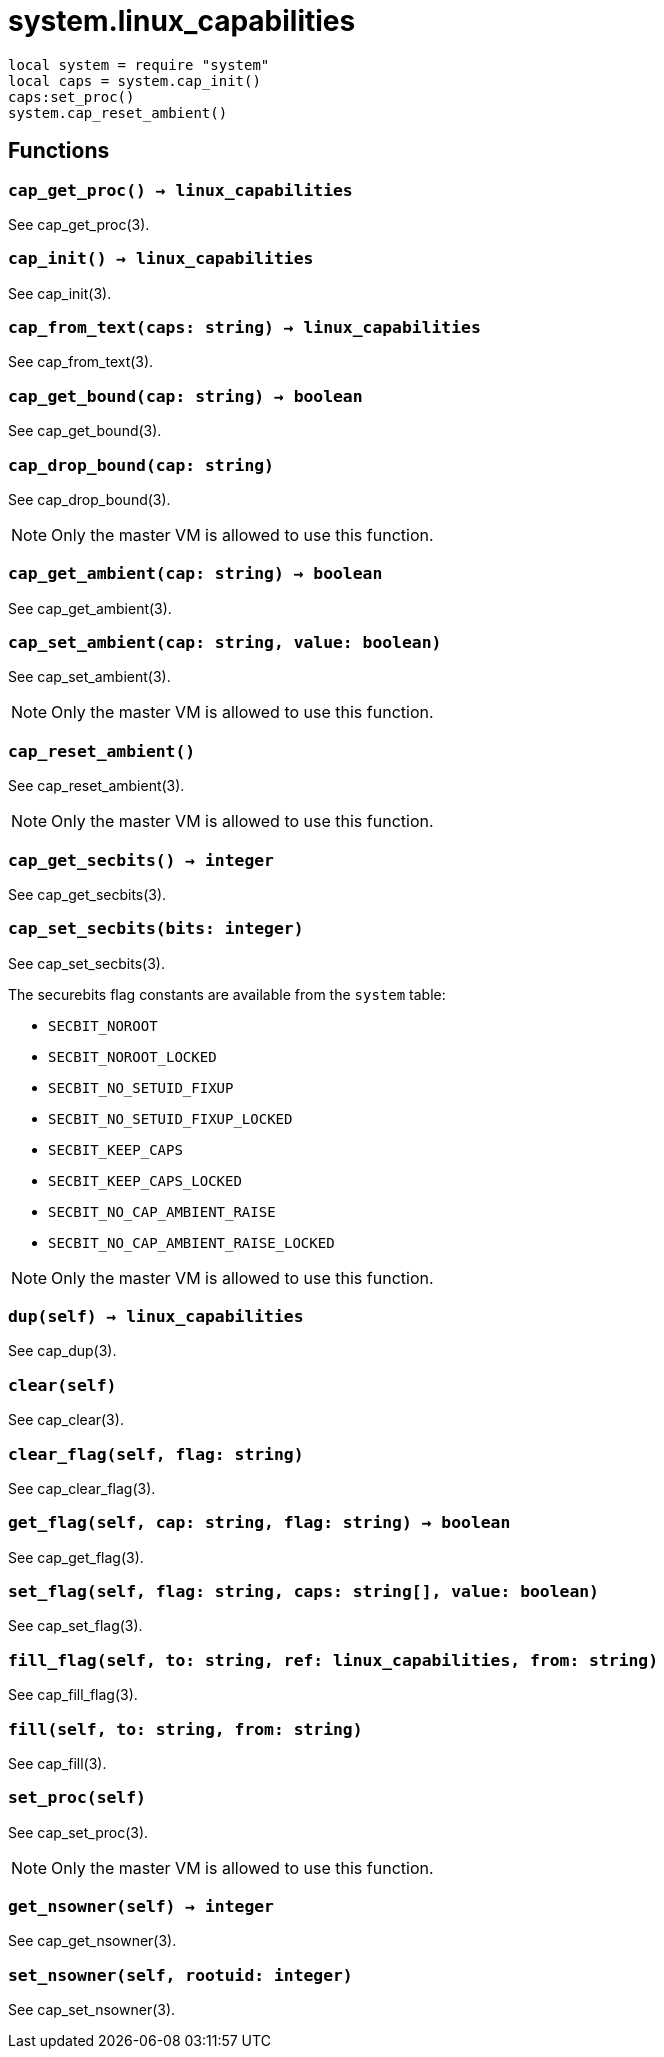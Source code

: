 = system.linux_capabilities

ifeval::["{doctype}" == "manpage"]

== Name

Emilua - Lua execution engine

== Synopsis

endif::[]

[source,lua]
----
local system = require "system"
local caps = system.cap_init()
caps:set_proc()
system.cap_reset_ambient()
----

== Functions

=== `cap_get_proc() -> linux_capabilities`

See cap_get_proc(3).

=== `cap_init() -> linux_capabilities`

See cap_init(3).

=== `cap_from_text(caps: string) -> linux_capabilities`

See cap_from_text(3).

=== `cap_get_bound(cap: string) -> boolean`

See cap_get_bound(3).

=== `cap_drop_bound(cap: string)`

See cap_drop_bound(3).

NOTE: Only the master VM is allowed to use this function.

=== `cap_get_ambient(cap: string) -> boolean`

See cap_get_ambient(3).

=== `cap_set_ambient(cap: string, value: boolean)`

See cap_set_ambient(3).

NOTE: Only the master VM is allowed to use this function.

=== `cap_reset_ambient()`

See cap_reset_ambient(3).

NOTE: Only the master VM is allowed to use this function.

=== `cap_get_secbits() -> integer`

See cap_get_secbits(3).

=== `cap_set_secbits(bits: integer)`

See cap_set_secbits(3).

The securebits flag constants are available from the `system` table:

* `SECBIT_NOROOT`
* `SECBIT_NOROOT_LOCKED`
* `SECBIT_NO_SETUID_FIXUP`
* `SECBIT_NO_SETUID_FIXUP_LOCKED`
* `SECBIT_KEEP_CAPS`
* `SECBIT_KEEP_CAPS_LOCKED`
* `SECBIT_NO_CAP_AMBIENT_RAISE`
* `SECBIT_NO_CAP_AMBIENT_RAISE_LOCKED`

NOTE: Only the master VM is allowed to use this function.

=== `dup(self) -> linux_capabilities`

See cap_dup(3).

=== `clear(self)`

See cap_clear(3).

=== `clear_flag(self, flag: string)`

See cap_clear_flag(3).

=== `get_flag(self, cap: string, flag: string) -> boolean`

See cap_get_flag(3).

=== `set_flag(self, flag: string, caps: string[], value: boolean)`

See cap_set_flag(3).

=== `fill_flag(self, to: string, ref: linux_capabilities, from: string)`

See cap_fill_flag(3).

=== `fill(self, to: string, from: string)`

See cap_fill(3).

=== `set_proc(self)`

See cap_set_proc(3).

NOTE: Only the master VM is allowed to use this function.

=== `get_nsowner(self) -> integer`

See cap_get_nsowner(3).

=== `set_nsowner(self, rootuid: integer)`

See cap_set_nsowner(3).
